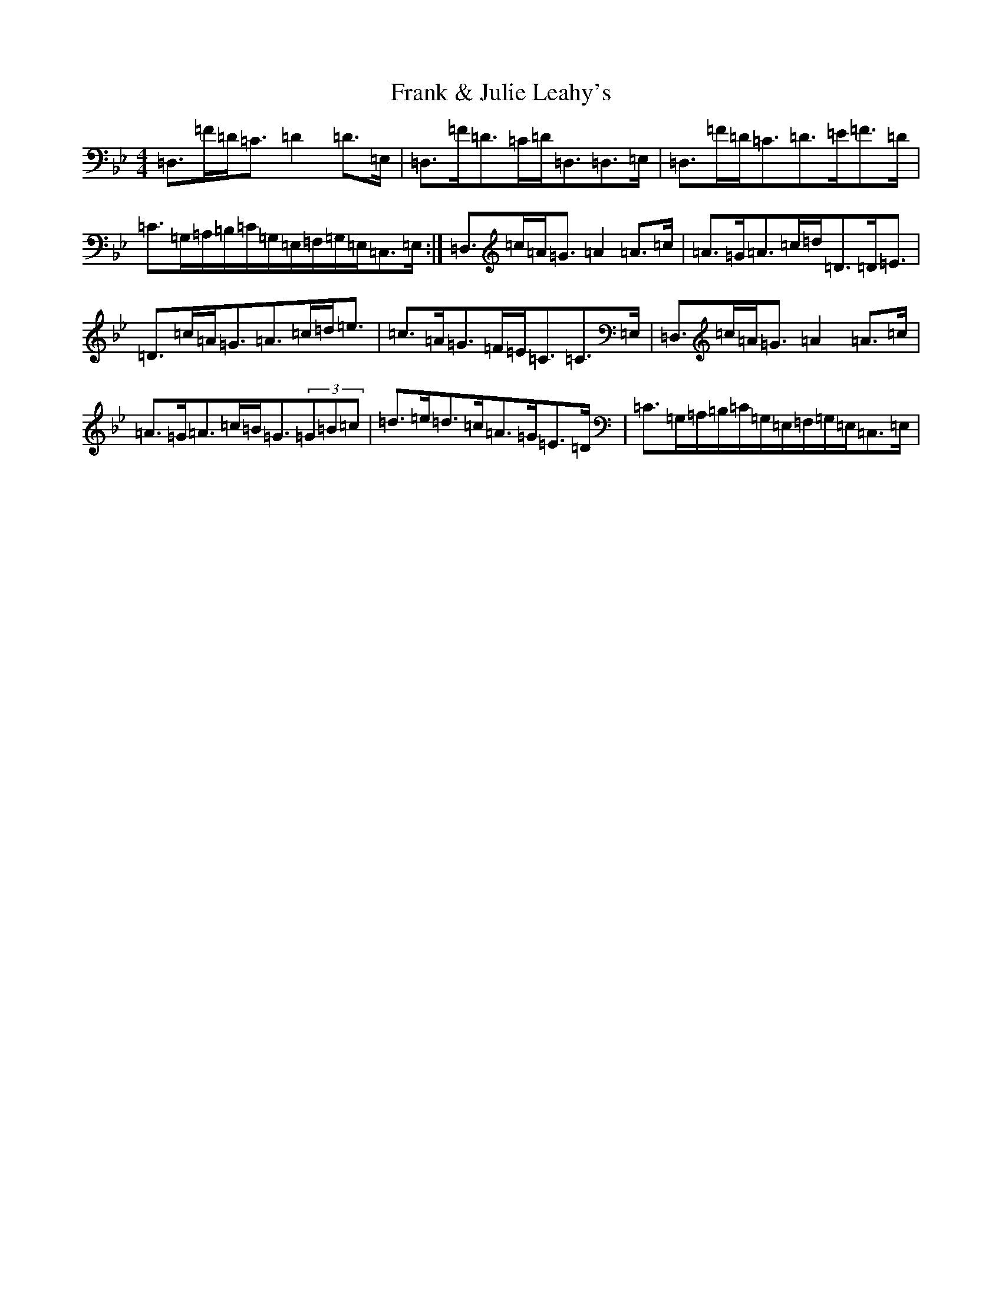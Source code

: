 X: 7278
T: Frank & Julie Leahy's
S: https://thesession.org/tunes/3620#setting3620
Z: A Dorian
R: strathspey
M:4/4
L:1/8
K: C Dorian
=D,>=F=D<=C=D2=D>=E,|=D,>=F=D>=C=D<=D,=D,>=E,|=D,>=F=D<=C=D>=E=F>=D|=C>=G,=A,/2=B,/2=C/2=G,/2=E,/2=F,/2=G,/2=E,/2=C,>=E,:|=D,>=c=A<=G=A2=A>=c|=A>=G=A>=c=d<=D=D<=E|=D>=c=A<=G=A>=c=d<=e|=c>=A=G>=F=E<=C=C>=E,|=D,>=c=A<=G=A2=A>=c|=A>=G=A>=c=B<=G(3=G=B=c|=d>=e=d>=c=A>=G=E>=D|=C>=G,=A,/2=B,/2=C/2=G,/2=E,/2=F,/2=G,/2=E,/2=C,>=E,|